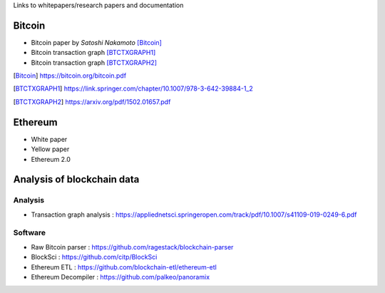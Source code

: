 .. title: Resources
.. slug: resources
.. date: 2022-01-23 19:54:37 UTC-05:00
.. tags:
.. category:
.. link:
.. description:
.. type: text


Links to whitepapers/research papers and documentation

Bitcoin
========

- Bitcoin paper by *Satoshi Nakamoto* [Bitcoin]_
- Bitcoin transaction graph [BTCTXGRAPH1]_
- Bitcoin transaction graph [BTCTXGRAPH2]_


.. [Bitcoin] https://bitcoin.org/bitcoin.pdf
.. [BTCTXGRAPH1] https://link.springer.com/chapter/10.1007/978-3-642-39884-1_2
.. [BTCTXGRAPH2] https://arxiv.org/pdf/1502.01657.pdf


Ethereum
========
- White paper
- Yellow paper
- Ethereum 2.0

Analysis of blockchain data
===========================

Analysis
---------
- Transaction graph analysis : https://appliednetsci.springeropen.com/track/pdf/10.1007/s41109-019-0249-6.pdf

Software
---------
- Raw Bitcoin parser : https://github.com/ragestack/blockchain-parser
- BlockSci : https://github.com/citp/BlockSci
- Ethereum ETL : https://github.com/blockchain-etl/ethereum-etl
- Ethereum Decompiler : https://github.com/palkeo/panoramix
